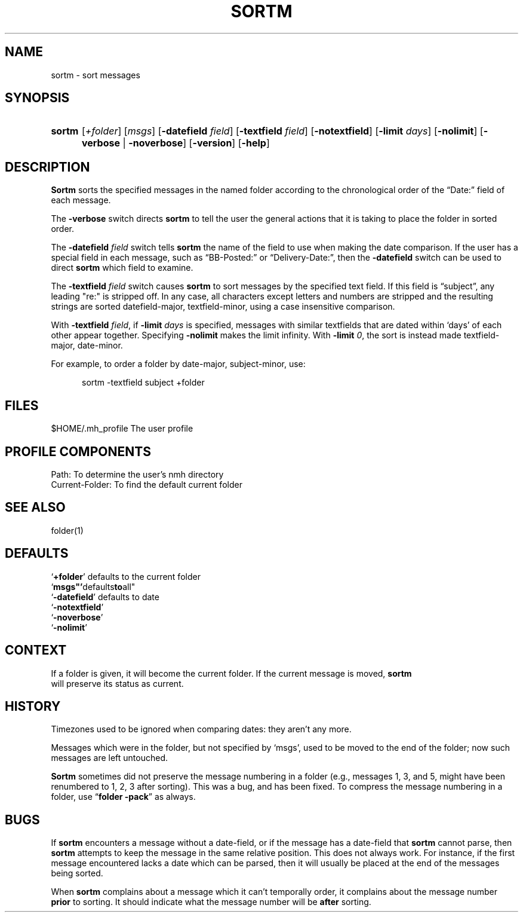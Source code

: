 .\"
.\" %nmhwarning%
.\" $Id$
.\"
.TH SORTM %manext1% "%nmhdate%" MH.6.8 [%nmhversion%]
.SH NAME
sortm \- sort messages
.SH SYNOPSIS
.HP 5
.na
.B sortm
.RI [ +folder ]
.RI [ msgs ]
.RB [ \-datefield
.IR field ]
.RB [ \-textfield
.IR field ]
.RB [ \-notextfield ]
.RB [ \-limit
.IR days ]
.RB [ \-nolimit ]
.RB [ \-verbose " | " \-noverbose ]
.RB [ \-version ]
.RB [ \-help ]
.ad
.SH DESCRIPTION
.B Sortm
sorts the specified messages in the named folder according
to the chronological order of the \*(lqDate:\*(rq field of each message.
.PP
The
.B \-verbose
switch directs
.B sortm
to tell the user the general
actions that it is taking to place the folder in sorted order.
.PP
The
.B \-datefield
.I field
switch tells
.B sortm
the name of the field to
use when making the date comparison.  If the user has a special field in
each message, such as \*(lqBB\-Posted:\*(rq or \*(lqDelivery\-Date:\*(rq,
then the
.B \-datefield
switch can be used to direct
.B sortm
which field to examine.
.PP
The
.B \-textfield
.I field
switch causes
.B sortm
to sort messages
by the specified text field.  If this field is \*(lqsubject\*(rq, any
leading "re:" is stripped off.  In any case, all characters except
letters and numbers are stripped and the resulting strings are sorted
datefield\-major, textfield\-minor, using a case insensitive comparison.
.PP
With
.B \-textfield
.IR field ,
if
.B \-limit
.I days
is specified, messages
with similar textfields that are dated within `days' of each other
appear together.  Specifying
.B \-nolimit
makes the limit infinity.
With
.B \-limit
.IR 0 ,
the sort is instead made textfield\-major, date\-minor.
.PP
For example, to order a folder by date-major, subject-minor, use:
.PP
.RS 5
sortm -textfield subject +folder
.RE

.SH FILES
.fc ^ ~
.nf
.ta \w'/usr/local/nmh/etc/ExtraBigFileName  'u
^$HOME/\&.mh\(ruprofile~^The user profile
.fi

.SH "PROFILE COMPONENTS"
.fc ^ ~
.nf
.ta 2.4i
.ta \w'ExtraBigProfileName  'u
^Path:~^To determine the user's nmh directory
^Current\-Folder:~^To find the default current folder
.fi

.SH "SEE ALSO"
folder(1)

.SH DEFAULTS
.nf
.RB ` +folder "' defaults to the current folder"
.RB ` msgs"' defaults to all"
.RB ` \-datefield "' defaults to date"
.RB ` \-notextfield '
.RB ` \-noverbose '
.RB ` \-nolimit '
.fi

.SH CONTEXT
If a folder is given, it will become the current folder.  If the current
message is moved,
.B sortm
 will preserve its status as current.

.SH HISTORY
Timezones used to be ignored when comparing dates: they aren't any more.
.PP
Messages which were in the folder, but not specified by `msgs', used to
be moved to the end of the folder; now such messages are left untouched.
.PP
.B Sortm
sometimes did not preserve the message numbering in a folder
(e.g., messages 1, 3, and 5, might have been renumbered to 1, 2, 3 after
sorting).  This was a bug, and has been fixed.  To compress the message
numbering in a folder, use
.RB \*(lq "folder\ \-pack" \*(rq
as always.

.SH BUGS
If
.B sortm
encounters a message without a date\-field, or if the
message has a date\-field that
.B sortm
cannot parse, then
.B sortm
attempts to keep the message in the same relative position.  This does
not always work.  For instance, if the first message encountered lacks
a date which can be parsed, then it will usually be placed at the end
of the messages being sorted.
.PP
When
.B sortm
complains about a message which it can't temporally
order, it complains about the message number
.B prior
to sorting.
It should indicate what the message number will be
.B after
sorting.
